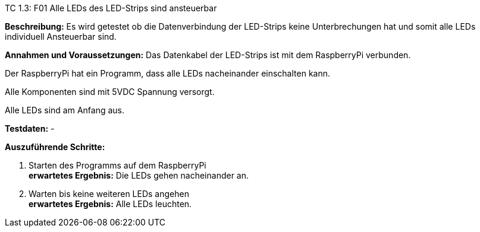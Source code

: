 TC 1.3: F01 Alle LEDs des LED-Strips sind ansteuerbar

*Beschreibung:* Es wird getestet ob die Datenverbindung der LED-Strips keine Unterbrechungen hat und somit alle LEDs individuell Ansteuerbar sind.

*Annahmen und Voraussetzungen:* Das Datenkabel der LED-Strips ist mit dem RaspberryPi verbunden.

Der RaspberryPi hat ein Programm, dass alle LEDs nacheinander einschalten kann.

Alle Komponenten sind mit 5VDC Spannung versorgt.

Alle LEDs sind am Anfang aus.

*Testdaten:* -

*Auszuführende Schritte:*

. Starten des Programms auf dem RaspberryPi +
*erwartetes Ergebnis:* Die LEDs gehen nacheinander an.

. Warten bis keine weiteren LEDs angehen +
*erwartetes Ergebnis:* Alle LEDs leuchten.
